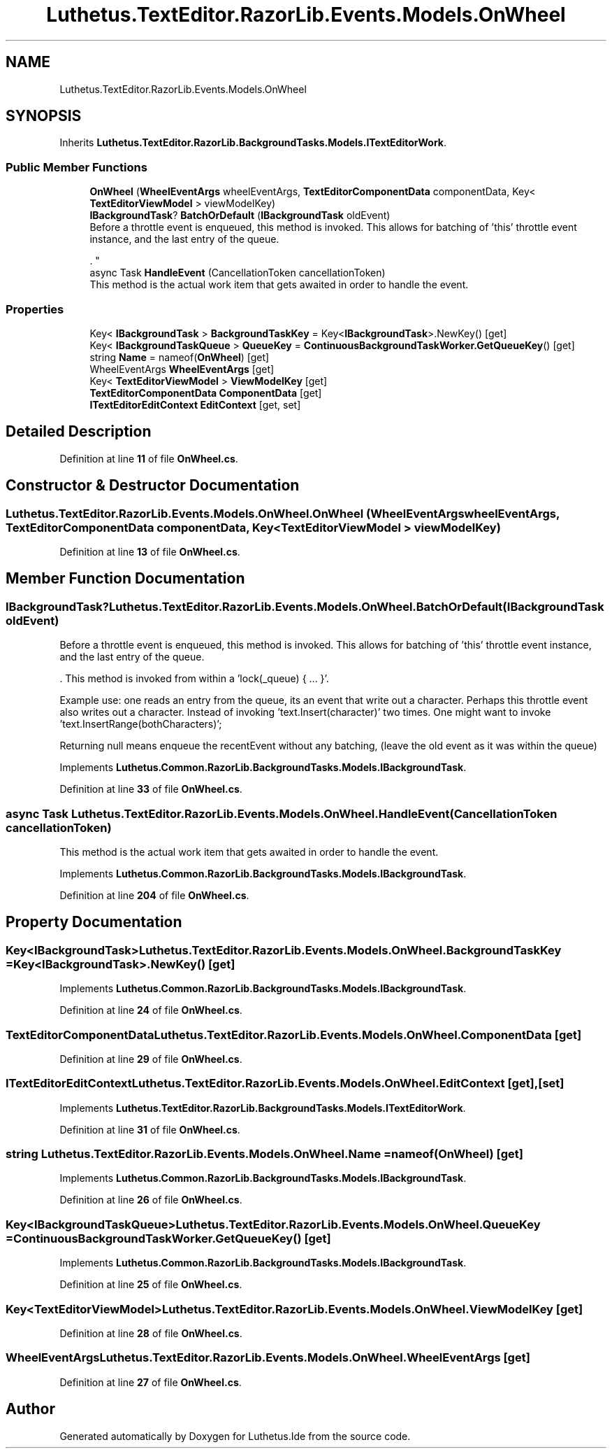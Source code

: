 .TH "Luthetus.TextEditor.RazorLib.Events.Models.OnWheel" 3 "Version 1.0.0" "Luthetus.Ide" \" -*- nroff -*-
.ad l
.nh
.SH NAME
Luthetus.TextEditor.RazorLib.Events.Models.OnWheel
.SH SYNOPSIS
.br
.PP
.PP
Inherits \fBLuthetus\&.TextEditor\&.RazorLib\&.BackgroundTasks\&.Models\&.ITextEditorWork\fP\&.
.SS "Public Member Functions"

.in +1c
.ti -1c
.RI "\fBOnWheel\fP (\fBWheelEventArgs\fP wheelEventArgs, \fBTextEditorComponentData\fP componentData, Key< \fBTextEditorViewModel\fP > viewModelKey)"
.br
.ti -1c
.RI "\fBIBackgroundTask\fP? \fBBatchOrDefault\fP (\fBIBackgroundTask\fP oldEvent)"
.br
.RI "Before a throttle event is enqueued, this method is invoked\&. This allows for batching of 'this' throttle event instance, and the last entry of the queue\&.
.br

.br
\&. "
.ti -1c
.RI "async Task \fBHandleEvent\fP (CancellationToken cancellationToken)"
.br
.RI "This method is the actual work item that gets awaited in order to handle the event\&. "
.in -1c
.SS "Properties"

.in +1c
.ti -1c
.RI "Key< \fBIBackgroundTask\fP > \fBBackgroundTaskKey\fP = Key<\fBIBackgroundTask\fP>\&.NewKey()\fR [get]\fP"
.br
.ti -1c
.RI "Key< \fBIBackgroundTaskQueue\fP > \fBQueueKey\fP = \fBContinuousBackgroundTaskWorker\&.GetQueueKey\fP()\fR [get]\fP"
.br
.ti -1c
.RI "string \fBName\fP = nameof(\fBOnWheel\fP)\fR [get]\fP"
.br
.ti -1c
.RI "WheelEventArgs \fBWheelEventArgs\fP\fR [get]\fP"
.br
.ti -1c
.RI "Key< \fBTextEditorViewModel\fP > \fBViewModelKey\fP\fR [get]\fP"
.br
.ti -1c
.RI "\fBTextEditorComponentData\fP \fBComponentData\fP\fR [get]\fP"
.br
.ti -1c
.RI "\fBITextEditorEditContext\fP \fBEditContext\fP\fR [get, set]\fP"
.br
.in -1c
.SH "Detailed Description"
.PP 
Definition at line \fB11\fP of file \fBOnWheel\&.cs\fP\&.
.SH "Constructor & Destructor Documentation"
.PP 
.SS "Luthetus\&.TextEditor\&.RazorLib\&.Events\&.Models\&.OnWheel\&.OnWheel (\fBWheelEventArgs\fP wheelEventArgs, \fBTextEditorComponentData\fP componentData, Key< \fBTextEditorViewModel\fP > viewModelKey)"

.PP
Definition at line \fB13\fP of file \fBOnWheel\&.cs\fP\&.
.SH "Member Function Documentation"
.PP 
.SS "\fBIBackgroundTask\fP? Luthetus\&.TextEditor\&.RazorLib\&.Events\&.Models\&.OnWheel\&.BatchOrDefault (\fBIBackgroundTask\fP oldEvent)"

.PP
Before a throttle event is enqueued, this method is invoked\&. This allows for batching of 'this' throttle event instance, and the last entry of the queue\&.
.br

.br
\&. This method is invoked from within a 'lock(_queue) { \&.\&.\&. }'\&.
.br

.br

.PP
Example use: one reads an entry from the queue, its an event that write out a character\&. Perhaps this throttle event also writes out a character\&. Instead of invoking 'text\&.Insert(character)' two times\&. One might want to invoke 'text\&.InsertRange(bothCharacters)';
.br

.br

.PP
Returning null means enqueue the recentEvent without any batching, (leave the old event as it was within the queue) 
.PP
Implements \fBLuthetus\&.Common\&.RazorLib\&.BackgroundTasks\&.Models\&.IBackgroundTask\fP\&.
.PP
Definition at line \fB33\fP of file \fBOnWheel\&.cs\fP\&.
.SS "async Task Luthetus\&.TextEditor\&.RazorLib\&.Events\&.Models\&.OnWheel\&.HandleEvent (CancellationToken cancellationToken)"

.PP
This method is the actual work item that gets awaited in order to handle the event\&. 
.PP
Implements \fBLuthetus\&.Common\&.RazorLib\&.BackgroundTasks\&.Models\&.IBackgroundTask\fP\&.
.PP
Definition at line \fB204\fP of file \fBOnWheel\&.cs\fP\&.
.SH "Property Documentation"
.PP 
.SS "Key<\fBIBackgroundTask\fP> Luthetus\&.TextEditor\&.RazorLib\&.Events\&.Models\&.OnWheel\&.BackgroundTaskKey = Key<\fBIBackgroundTask\fP>\&.NewKey()\fR [get]\fP"

.PP
Implements \fBLuthetus\&.Common\&.RazorLib\&.BackgroundTasks\&.Models\&.IBackgroundTask\fP\&.
.PP
Definition at line \fB24\fP of file \fBOnWheel\&.cs\fP\&.
.SS "\fBTextEditorComponentData\fP Luthetus\&.TextEditor\&.RazorLib\&.Events\&.Models\&.OnWheel\&.ComponentData\fR [get]\fP"

.PP
Definition at line \fB29\fP of file \fBOnWheel\&.cs\fP\&.
.SS "\fBITextEditorEditContext\fP Luthetus\&.TextEditor\&.RazorLib\&.Events\&.Models\&.OnWheel\&.EditContext\fR [get]\fP, \fR [set]\fP"

.PP
Implements \fBLuthetus\&.TextEditor\&.RazorLib\&.BackgroundTasks\&.Models\&.ITextEditorWork\fP\&.
.PP
Definition at line \fB31\fP of file \fBOnWheel\&.cs\fP\&.
.SS "string Luthetus\&.TextEditor\&.RazorLib\&.Events\&.Models\&.OnWheel\&.Name = nameof(\fBOnWheel\fP)\fR [get]\fP"

.PP
Implements \fBLuthetus\&.Common\&.RazorLib\&.BackgroundTasks\&.Models\&.IBackgroundTask\fP\&.
.PP
Definition at line \fB26\fP of file \fBOnWheel\&.cs\fP\&.
.SS "Key<\fBIBackgroundTaskQueue\fP> Luthetus\&.TextEditor\&.RazorLib\&.Events\&.Models\&.OnWheel\&.QueueKey = \fBContinuousBackgroundTaskWorker\&.GetQueueKey\fP()\fR [get]\fP"

.PP
Implements \fBLuthetus\&.Common\&.RazorLib\&.BackgroundTasks\&.Models\&.IBackgroundTask\fP\&.
.PP
Definition at line \fB25\fP of file \fBOnWheel\&.cs\fP\&.
.SS "Key<\fBTextEditorViewModel\fP> Luthetus\&.TextEditor\&.RazorLib\&.Events\&.Models\&.OnWheel\&.ViewModelKey\fR [get]\fP"

.PP
Definition at line \fB28\fP of file \fBOnWheel\&.cs\fP\&.
.SS "WheelEventArgs Luthetus\&.TextEditor\&.RazorLib\&.Events\&.Models\&.OnWheel\&.WheelEventArgs\fR [get]\fP"

.PP
Definition at line \fB27\fP of file \fBOnWheel\&.cs\fP\&.

.SH "Author"
.PP 
Generated automatically by Doxygen for Luthetus\&.Ide from the source code\&.
